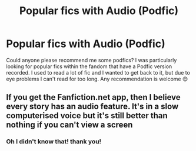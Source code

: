 #+TITLE: Popular fics with Audio (Podfic)

* Popular fics with Audio (Podfic)
:PROPERTIES:
:Author: eatingvmint
:Score: 2
:DateUnix: 1588277810.0
:DateShort: 2020-May-01
:END:
Could anyone please recommend me some podfics? I was particularly looking for popular fics within the fandom that have a Podfic version recorded. I used to read a lot of fic and I wanted to get back to it, but due to eye problems I can't read for too long. Any recommendation is welcome 😊


** If you get the Fanfiction.net app, then I believe every story has an audio feature. It's in a slow computerised voice but it's still better than nothing if you can't view a screen
:PROPERTIES:
:Author: DannyBlack70
:Score: 2
:DateUnix: 1588287379.0
:DateShort: 2020-May-01
:END:

*** Oh I didn't know that! thank you!
:PROPERTIES:
:Author: eatingvmint
:Score: 1
:DateUnix: 1588316327.0
:DateShort: 2020-May-01
:END:
